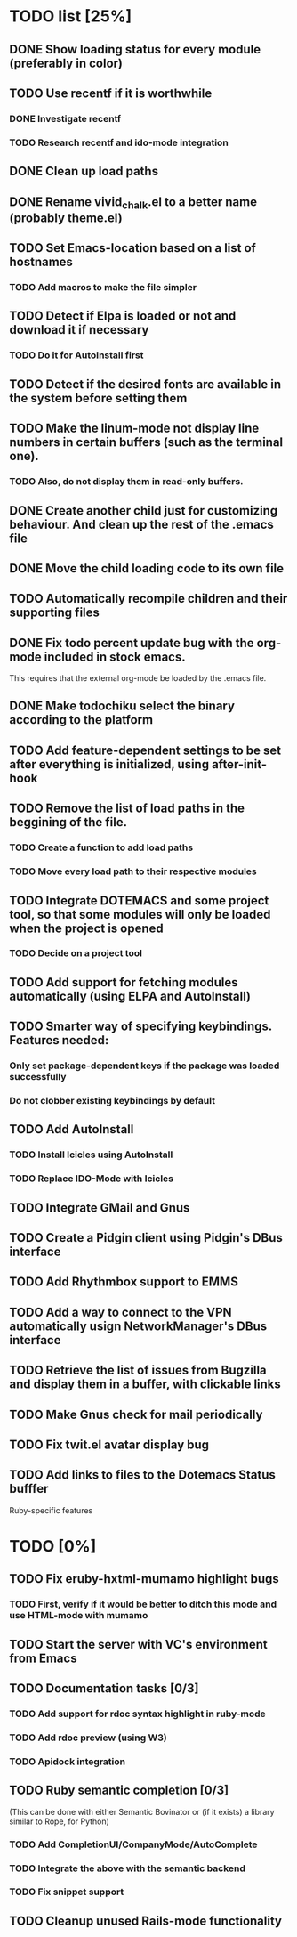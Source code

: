* TODO list [25%]
** DONE Show loading status for every module (preferably in color)
** TODO Use recentf if it is worthwhile
*** DONE Investigate recentf
*** TODO Research recentf and ido-mode integration
** DONE Clean up load paths
** DONE Rename vivid_chalk.el to a better name (probably theme.el)
** TODO Set Emacs-location based on a list of hostnames
*** TODO Add macros to make the file simpler
** TODO Detect if Elpa is loaded or not and download it if necessary
*** TODO Do it for AutoInstall first
** TODO Detect if the desired fonts are available in the system before setting them
** TODO Make the linum-mode not display line numbers in certain buffers (such as the terminal one). 
*** TODO Also, do not display them in read-only buffers.
** DONE Create another child just for customizing behaviour. And clean up the rest of the .emacs file
** DONE Move the child loading code to its own file
** TODO Automatically recompile children and their supporting files
** DONE Fix todo percent update bug with the org-mode included in stock emacs.
   This requires that the external org-mode be loaded by the .emacs file.
** DONE Make todochiku select the binary according to the platform
** TODO Add feature-dependent settings to be set after everything is initialized, using after-init-hook
** TODO Remove the list of load paths in the beggining of the file.
*** TODO Create a function to add load paths
*** TODO Move every load path to their respective modules
** TODO Integrate DOTEMACS and some project tool, so that some modules will only be loaded when the project is opened
*** TODO Decide on a project tool
** TODO Add support for fetching modules automatically (using ELPA and AutoInstall)
** TODO Smarter way of specifying keybindings. Features needed:
*** Only set package-dependent keys if the package was loaded successfully
*** Do not clobber existing keybindings by default
** TODO Add AutoInstall
*** TODO Install Icicles using AutoInstall
*** TODO Replace IDO-Mode with Icicles
** TODO Integrate GMail and Gnus
** TODO Create a Pidgin client using Pidgin's DBus interface
** TODO Add Rhythmbox support to EMMS
** TODO Add a way to connect to the VPN automatically usign NetworkManager's DBus interface
** TODO Retrieve the list of issues from Bugzilla and display them in a buffer, with clickable links
** TODO Make Gnus check for mail periodically
** TODO Fix twit.el avatar display bug
** TODO Add links to files to the Dotemacs Status bufffer


Ruby-specific features
* TODO [0%]
** TODO Fix eruby-hxtml-mumamo highlight bugs
*** TODO First, verify if it would be better to ditch this mode and use HTML-mode with mumamo
** TODO Start the server with VC's environment from Emacs
** TODO Documentation tasks [0/3]
*** TODO Add support for rdoc syntax highlight in ruby-mode
*** TODO Add rdoc preview (using W3)
*** TODO Apidock integration
** TODO Ruby semantic completion [0/3]
   (This can be done with either Semantic Bovinator or (if it exists) a library similar to Rope, for Python)
*** TODO Add CompletionUI/CompanyMode/AutoComplete
*** TODO Integrate the above with the semantic backend
*** TODO Fix snippet support
** TODO Cleanup unused Rails-mode functionality
